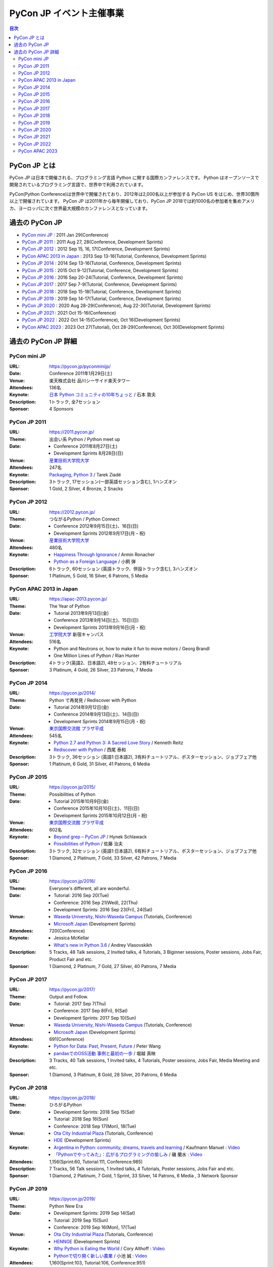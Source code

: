===========================
 PyCon JP イベント主催事業
===========================

.. image:: /_static/pyconjp_logo.png
   :alt: PyCon JP Logo

.. contents:: 目次
   :local:
   :depth: 2

PyCon JP とは
=============
PyCon JP は日本で開催される、プログラミング言語 Python に関する国際カンファレンスです。
Python はオープンソースで開発されているプログラミング言語で、世界中で利用されています。

PyCon(Python Conference)は世界中で開催されており、2012年は2,000名以上が参加する PyCon US をはじめ、世界30箇所以上で開催されています。
PyCon JP は2011年から毎年開催しており、PyCon JP 2018では約1000名の参加者を集めアメリカ、ヨーロッパに次ぐ世界最大規模のカンファレンスとなっています。

過去の PyCon JP
===============

- `PyCon mini JP <https://pycon.jp/pyconminijp/>`_
  : 2011 Jan 29(Conference)
- `PyCon JP 2011 <https://2011.pycon.jp>`_
  : 2011 Aug 27, 28(Conference, Development Sprints)
- `PyCon JP 2012 <https://2012.pycon.jp>`_
  : 2012 Sep 15, 16, 17(Conference, Development Sprints)
- `PyCon APAC 2013 in Japan <https://apac-2013.pycon.jp>`_
  : 2013 Sep 13-16(Tutorial, Conference, Development Sprints)
- `PyCon JP 2014 <https://pycon.jp/2014>`_
  : 2014 Sep 13-16(Tutorial, Conference, Development Sprints)
- `PyCon JP 2015 <https://pycon.jp/2015>`_
  : 2015 Oct 9-12(Tutorial, Conference, Development Sprints)
- `PyCon JP 2016 <https://pycon.jp/2016>`_
  : 2016 Sep 20-24(Tutorial, Conference, Development Sprints)
- `PyCon JP 2017 <https://pycon.jp/2017>`_
  : 2017 Sep 7-9(Tutorial, Conference, Development Sprints)
- `PyCon JP 2018 <https://pycon.jp/2018>`_
  : 2018 Sep 15-18(Tutorial, Conference, Development Sprints)
- `PyCon JP 2019 <https://pycon.jp/2019>`_
  : 2019 Sep 14-17(Tutorial, Conference, Development Sprints)
- `PyCon JP 2020 <https://pycon.jp/2020>`_
  : 2020 Aug 28-29(Conference), Aug 22-30(Tutorial, Development Sprints)
- `PyCon JP 2021 <https://2021.pycon.jp/>`_
  : 2021 Oct 15-16(Conference)
- `PyCon JP 2022 <https://2022.pycon.jp/>`_
  : 2022 Oct 14-15(Conference), Oct 16(Development Sprints)
- `PyCon APAC 2023 <https://2023-apac.pycon.jp>`_
  : 2023 Oct 27(Tutorial), Oct 28-29(Conference), Oct 30(Development Sprints)

過去の PyCon JP 詳細
====================

PyCon mini JP
-------------

:URL: https://pycon.jp/pyconminijp/
:Date: Conference 2011年1月29日(土)
:Venue: 楽天株式会社 品川シーサイド楽天タワー
:Attendees: 136名
:Keynote: `日本 Python コミュニティの10年ちょっと <https://www.slideshare.net/atsuoishimoto/slide-at-pycon-mini-jp-on-2011129>`_ / 石本 敦夫
:Description: 1トラック, 全7セッション
:Sponsor: 4 Sponsors

PyCon JP 2011
-------------

:URL: https://2011.pycon.jp/
:Theme: 出会い系 Python / Python meet up
:Date:
  - Conference 2011年8月27日(土)
  - Development Sprints 8月28日(日)
:Venue: `産業技術大学院大学 <https://aiit.ac.jp/>`_
:Attendees: 247名
:Keynote: `Packaging, Python 3 <http://ziade.org/pyconjp-keynote.html>`_ / Tarek Ziadé
:Description: 3トラック, 17セッション(一部英語セッション含む), 1ハンズオン
:Sponsor: 1 Gold, 2 Silver, 4 Bronze, 2 Snacks

PyCon JP 2012
-------------

:URL: https://2012.pycon.jp/
:Theme: つながるPython / Python Connect
:Date:
  - Conference 2012年9月15日(土)、16日(日)
  - Development Sprints 2012年9月17日(月・祝)
:Venue: `産業技術大学院大学 <https://aiit.ac.jp/>`_
:Attendees: 480名
:Keynote:
  - `Happiness Through Ignorance <https://speakerdeck.com/mitsuhiko/happiness-through-ignorance>`_ / Armin Ronacher
  - `Python as a Foreign Language <https://www.dan.co.jp/~dankogai/pyconjp2012/python.html>`_ / 小飼 弾
:Description: 6トラック, 60セッション (英語トラック、併設トラック含む), 3ハンズオン
:Sponsor: 1 Platinum, 5 Gold, 16 Silver, 6 Patrons, 5 Media

PyCon APAC 2013 in Japan
------------------------

:URL: https://apac-2013.pycon.jp/
:Theme: The Year of Python
:Date:
  - Tutorial 2013年9月13日(金)
  - Conference 2013年9月14日(土)、15日(日)
  - Development Sprints 2013年9月16日(月・祝)
:Venue: `工学院大学 <https://www.kogakuin.ac.jp/>`_ 新宿キャンパス
:Attendees: 516名
:Keynote:
  - Python and Neutrons or, how to make it fun to move motors / Georg Brandl
  - One Million Lines of Python / Rian Hunter
:Description: 4トラック(英語2、日本語2), 48セッション、2有料チュートリアル
:Sponsor: 3 Platinum, 4 Gold, 26 Silver, 23 Patrons, 7 Media

PyCon JP 2014
-------------

:URL: https://pycon.jp/2014/
:Theme: Python で再発見 / Rediscover with Python
:Date:
  - Tutorial 2014年9月12日(金)
  - Conference 2014年9月13日(土)、14日(日)
  - Development Sprints 2014年9月15日(月・祝)
:Venue: `東京国際交流館 プラザ平成 <https://www.jasso.go.jp/ryugaku/kyoten/tiec/plazaheisei/index.html>`_
:Attendees: 545名
:Keynote:
  - `Python 2.7 and Python 3: A Sacred Love Story <https://speakerdeck.com/kennethreitz/python-2-dot-7-and-python-3-a-sacred-love-story>`_ / Kenneth Reitz
  - `Rediscover with Python <https://www.slideshare.net/nishio/pyconjp-keynote-speach-japanese-version>`_ / 西尾 泰和
:Description: 3トラック, 36セッション (英語1:日本語2), 3有料チュートリアル、ポスターセッション、ジョブフェア他
:Sponsor: 1 Platinum, 6 Gold, 31 Silver, 41 Patrons, 6 Media

PyCon JP 2015
-------------

:URL: https://pycon.jp/2015/
:Theme: Possibilities of Python
:Date:
  - Tutorial 2015年10月9日(金)
  - Conference 2015年10月10日(土)、11日(日)
  - Development Sprints 2015年10月12日(月・祝)
:Venue: `東京国際交流館 プラザ平成 <https://www.jasso.go.jp/ryugaku/kyoten/tiec/plazaheisei/index.html>`_
:Attendees: 602名
:Keynote:
  - `Beyond grep – PyCon JP <https://speakerdeck.com/hynek/beyond-grep-pycon-jp>`_ / Hynek Schlawack
  - `Possibilities of Python <https://www.slideshare.net/ssuserafaef6/pycon-jp-2015-keynote>`_ / 佐藤 治夫
:Description: 3トラック, 32セッション (英語1:日本語2), 6有料チュートリアル、ポスターセッション、ジョブフェア他
:Sponsor: 1 Diamond, 2 Platinum, 7 Gold, 33 Silver, 42 Patrons, 7 Media

PyCon JP 2016
-------------

:URL: https://pycon.jp/2016/
:Theme: Everyone's different, all are wonderful.
:Date:
  - Tutorial: 2016 Sep 20(Tue)
  - Conference: 2016 Sep 21(Wed), 22(Thu)
  - Development Sprints: 2016 Sep 23(Fri), 24(Sat)
:Venue:
  - `Waseda University, Nishi-Waseda Campus <https://www.waseda.jp/top/access/nishiwaseda-campus>`_ (Tutorials, Conference)
  - `Microsoft Japan <https://www.microsoft.com/>`_ (Development Sprints)
:Attendees: 720(Conference)
:Keynote:
  - Jessica McKellar
  - `What's new in Python 3.6 <http://blog.pirx.ru/media/files/2016/vlasovskikh-whats-new-in-python36.pdf>`_ / Andrey Vlasovskikh
:Description: 5 Tracks, 48 Talk sessions, 2 Invited talks, 4 Tutorials, 3 Biginner sessions, Poster sessions, Jobs Fair, Product Fair and etc.
:Sponsor: 1 Diamond, 2 Platinum, 7 Gold, 27 Silver, 40 Patrons, 7 Media

PyCon JP 2017
-------------

:URL: https://pycon.jp/2017/
:Theme: Output and Follow.
:Date:
  - Tutorial: 2017 Sep 7(Thu)
  - Conference: 2017 Sep 8(Fri), 9(Sat)
  - Development Sprints: 2017 Sep 10(Sun)
:Venue:
  - `Waseda University, Nishi-Waseda Campus <https://www.waseda.jp/top/access/nishiwaseda-campus>`_ (Tutorials, Conference)
  - `Microsoft Japan <https://www.microsoft.com/>`_ (Development Sprints)
:Attendees: 691(Conference)
:Keynote:
  - `Python for Data: Past, Present, Future <https://www.slideshare.net/misterwang/python-for-data-past-present-future-pycon-jp-2017-keynote>`_ / Peter Wang
  - `pandasでのOSS活動 事例と最初の一歩 <https://speakerdeck.com/sinhrks/pandasdefalseosshuo-dong-shi-li-tozui-chu-false-bu>`_ / 堀越 真映
:Description: 3 Tracks, 40 Talk sessions, 1 Invited talks, 4 Tutorials, Poster sessions, Jobs Fair, Media Meeting and etc.
:Sponsor: 1 Diamond, 3 Platinum, 8 Gold, 28 Silver, 20 Patrons, 6 Media

PyCon JP 2018
-------------

:URL: https://pycon.jp/2018/
:Theme: ひろがるPython
:Date:
  - Development Sprints: 2018 Sep 15(Sat)
  - Tutorial: 2018 Sep 16(Sun)
  - Conference: 2018 Sep 17(Mon), 18(Tue)
:Venue:
  - `Ota City Industrial Plaza <https://www.pio-ota.net/about_pio/>`_ (Tutorials, Conference)
  - `HDE <https://www.hde.co.jp/>`_ (Development Sprints)
:Keynote:
  - `Argentina in Python: community, dreams, travels and learning <https://www.slideshare.net/ManuelKaufmann/argentina-in-python-community-dreams-travels-and-learning>`_ / Kaufmann Manuel : `Video <https://www.youtube.com/watch?v=KwmF5wyY2C4>`__
  - `「Pythonでやってみた」：広がるプログラミングの愉しみ <https://www.slideshare.net/RansuiIso/python-115121978>`_ / 磯 蘭水 : `Video <https://www.youtube.com/watch?v=kO4FNg648qE>`__
:Attendees: 1,156(Sprint:60, Tutorial:111, Conference:985)
:Description: 7 Tracks, 56 Talk sessions, 1 Invited talks, 4 Tutorials, Poster sessions, Jobs Fair and etc.
:Sponsor: 1 Diamond, 2 Platinum, 7 Gold, 1 Sprint, 33 Silver, 14 Patrons, 6 Media , 3 Network Sponsor

PyCon JP 2019
-------------

:URL: https://pycon.jp/2019/
:Theme: Python New Era
:Date:
  - Development Sprints: 2019 Sep 14(Sat)
  - Tutorial: 2019 Sep 15(Sun)
  - Conference: 2019 Sep 16(Mon), 17(Tue)
:Venue:
  - `Ota City Industrial Plaza <https://www.pio-ota.net/about_pio/>`_ (Tutorials, Conference)
  - `HENNGE <https://hennge.com/>`_ (Development Sprints)
:Keynote:
  - `Why Python is Eating the World <https://speakerdeck.com/pyconjp/why-python-is-eating-the-world>`_ / Cory Althoff : `Video <https://www.youtube.com/watch?v=Bcxz-jXMLZk>`__
  - `Pythonで切り開く新しい農業 <https://www.slideshare.net/ikemkt/pyconjp2019python>`_ / 小池 誠 : `Video <https://www.youtube.com/watch?v=0bTPOsVvG7g>`__
:Attendees: 1,160(Sprint:103, Tutorial:106, Conference:951)
:Description: 5 Tracks, 47 Talk sessions, 1 Invited talks, 3 Tutorials, Poster sessions, Beginner session, Jobs Fair and etc.
:Sponsor: 1 Diamond, 3 Platinum, 15 Gold, 1 Sprint, 21 Silver, 12 Patrons, 6 Media , 2 Network Sponsor

PyCon JP 2020
-------------

:URL: https://pycon.jp/2020/
:Date:
  - Development Sprints: 2020 Aug 22(Sat) - 30(Sun)
  - Conference: 2020 Aug 28(Fri), 29(Sat)
  - Tutorial, Youth Coder Workshop: 2020 Aug 30(Sun)
:Venue:
  - Online(Zoom & YouTube Live)
:Keynote:
  - Pythonで遊ぼう コンピュータ将棋2020 / 芝世弐 : `Video <https://www.youtube.com/watch?v=ghVEuOuKW00>`__
  - `From Serverless to Stateless <https://github.com/Miserlou/Talks/blob/master/pycon-jp-2020/talk.html>`_ / Rich Jones : `Video <https://www.youtube.com/watch?v=dNWRm21cVBI>`__
:Attendees:
  - Conference: 631(Zoom tickets) + 2,988(YouTube Live 2days Unique Users; an user accessing for 2 days is counted as 1 person)
  - Tutorial: 40(Zoom tickets [sold out]) + 274(YouTube Live Unique Users)
:Description(Conference): 5 Tracks(2 Keynotes, 5 Invited talks, 49 Talk sessions), Lunch Time session, and etc.
:Sponsor: 3 Platinum, 8 Gold, 8 Silver, 1 Special, 12 Patrons, 5 Tutorial, 6 Media

PyCon JP 2021
-------------

:URL: https://2021.pycon.jp/
:Date:
  - Conference: 2021 Oct 15(Fri), 16(Sat)
:Venue:
  - Hybrid Online (Zoom) and On-site (Only for Day 1, `Bellsale Kanda <https://www.bellesalle.co.jp/shisetsu/tokyo/bs_kanda/>`__)
:Keynote:
  - `将棋とPythonの素敵な出会い <https://www.dropbox.com/s/cbk11tpfylx739f/taniai_PyConJP2021_v2_share.pptx?dl=0>`_ / 谷合 廣紀 : `Video <https://youtu.be/8bwSCG2ivjY>`__
  - A Perfect match / Brandt Bucher : `Video <https://youtu.be/ggPJLwIbbyY>`__
:Attendees:
  - Conference: 629 (Online Conference Tickets), 29 (On-site Option)
:Description(Conference): 5 Tracks(2 Keynotes, 34 Talk sessions), Lunch Time session, Lightning Talks and etc.
:Sponsor: 3 Platinum, 10 Gold, 15 Silver, 1 Special, 10 Patrons

PyCon JP 2022
-------------

:URL: https://2022.pycon.jp/
:Date:
  - Conference: 2022 Oct 14(Fri), 15(Sat)
  - Development Sprints: 2022 Oct 16(Sun)
:Venue:
  - On-site(Main) and Online ( `TOC Ariake Convention Hall <https://www.toc.co.jp/saiji/ariake/access/>`__)
:Keynote:
  - The challenge of speeding up Python /  Mark Shannon : `Video <https://www.youtube.com/watch?v=pboJZAQO9h8&t=3243s>`__
  - 統計家 西内啓によるPythonの使い方 / 西内 啓 : `Video <https://www.youtube.com/watch?v=j-x8rhk1QF4&t=2598s>`__
:Attendees:
  - Total: 538
  - Conference: 325 (Onsite Conference Tickets), 112 (Online), 60 (Sponsor), 41(Staff)
:Description: 5 Tracks(2 Keynotes, 42 Talk sessions), Lunch Time session, Lightning Talks and etc.
:Sponsor: 1 Diamond, 3 Platinum, 18 Gold, 18 Silver, 1 Special, 15 Patrons, 1 Conference Room, 6 Media

PyCon APAC 2023
---------------

:URL: https://2023-apac.pycon.jp/
:Date:
  - Tutorial: 2023 Oct 26(Thu)
  - Conference: 2023 Oct 27(Fri), 28(Sat)
  - Development Sprints: 2023 Oct 29(Sun)
:Venue:
  - `TOC Ariake Convention Hall <https://www.toc.co.jp/saiji/ariake/access/>`_ (Tutorial, Conference)
  - `HENNGE <https://hennge.com/>`_ (Development Sprints)
:Keynote:
  - Why University Teachers Wrote a Python Textbook? / Hajime Kita
  - Through the looking glass: 10 years of Python Organizing Lessons and Tribulations / Lorena Mesa
:Attendees:
  - Total: 702
  - Conference: 580 (Regular), 50 (Sponsor), 72 (Staff)
:Description(Conference): 5 Tracks(2 Keynotes, 55 Talk sessions), 3 Tutorials, Poster sessions, Lightning Talks and etc.
:Sponsor: 1 Diamond, 3 Platinum, 14 Gold, 18 Silver, 10 Bronze, 5 Special, 13 Patrons
